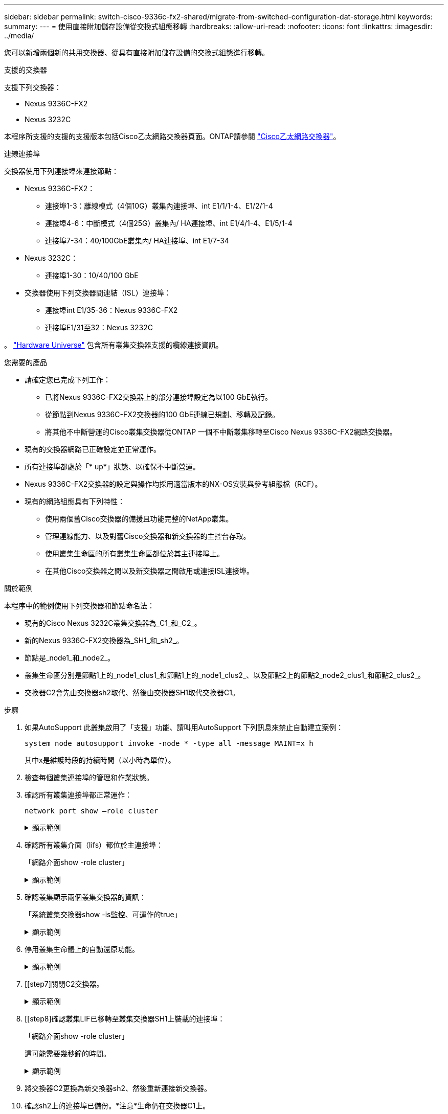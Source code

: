 ---
sidebar: sidebar 
permalink: switch-cisco-9336c-fx2-shared/migrate-from-switched-configuration-dat-storage.html 
keywords:  
summary:  
---
= 使用直接附加儲存設備從交換式組態移轉
:hardbreaks:
:allow-uri-read: 
:nofooter: 
:icons: font
:linkattrs: 
:imagesdir: ../media/


[role="lead"]
您可以新增兩個新的共用交換器、從具有直接附加儲存設備的交換式組態進行移轉。

.支援的交換器
支援下列交換器：

* Nexus 9336C-FX2
* Nexus 3232C


本程序所支援的支援的支援版本包括Cisco乙太網路交換器頁面。ONTAP請參閱 https://mysupport.netapp.com/site/info/cisco-ethernet-switch["Cisco乙太網路交換器"]。

.連線連接埠
交換器使用下列連接埠來連接節點：

* Nexus 9336C-FX2：
+
** 連接埠1-3：離線模式（4個10G）叢集內連接埠、int E1/1/1-4、E1/2/1-4
** 連接埠4-6：中斷模式（4個25G）叢集內/ HA連接埠、int E1/4/1-4、E1/5/1-4
** 連接埠7-34：40/100GbE叢集內/ HA連接埠、int E1/7-34


* Nexus 3232C：
+
** 連接埠1-30：10/40/100 GbE


* 交換器使用下列交換器間連結（ISL）連接埠：
+
** 連接埠int E1/35-36：Nexus 9336C-FX2
** 連接埠E1/31至32：Nexus 3232C




。 https://hwu.netapp.com["Hardware Universe"] 包含所有叢集交換器支援的纜線連接資訊。

.您需要的產品
* 請確定您已完成下列工作：
+
** 已將Nexus 9336C-FX2交換器上的部分連接埠設定為以100 GbE執行。
** 從節點到Nexus 9336C-FX2交換器的100 GbE連線已規劃、移轉及記錄。
** 將其他不中斷營運的Cisco叢集交換器從ONTAP 一個不中斷叢集移轉至Cisco Nexus 9336C-FX2網路交換器。


* 現有的交換器網路已正確設定並正常運作。
* 所有連接埠都處於「* up*」狀態、以確保不中斷營運。
* Nexus 9336C-FX2交換器的設定與操作均採用適當版本的NX-OS安裝與參考組態檔（RCF）。
* 現有的網路組態具有下列特性：
+
** 使用兩個舊Cisco交換器的備援且功能完整的NetApp叢集。
** 管理連線能力、以及對舊Cisco交換器和新交換器的主控台存取。
** 使用叢集生命區的所有叢集生命區都位於其主連接埠上。
** 在其他Cisco交換器之間以及新交換器之間啟用或連接ISL連接埠。




.關於範例
本程序中的範例使用下列交換器和節點命名法：

* 現有的Cisco Nexus 3232C叢集交換器為_C1_和_C2_。
* 新的Nexus 9336C-FX2交換器為_SH1_和_sh2_。
* 節點是_node1_和_node2_。
* 叢集生命區分別是節點1上的_node1_clus1_和節點1上的_node1_clus2_、以及節點2上的節點2_node2_clus1_和節點2_clus2_。
* 交換器C2會先由交換器sh2取代、然後由交換器SH1取代交換器C1。


.步驟
. 如果AutoSupport 此叢集啟用了「支援」功能、請叫用AutoSupport 下列訊息來禁止自動建立案例：
+
`system node autosupport invoke -node * -type all -message MAINT=x h`

+
其中x是維護時段的持續時間（以小時為單位）。

. 檢查每個叢集連接埠的管理和作業狀態。
. 確認所有叢集連接埠都正常運作：
+
`network port show –role cluster`

+
.顯示範例
[%collapsible]
====
[listing, subs="+quotes"]
----
cluster1::*> *network port show -role cluster*
Node: node1
                                                                   Ignore
                                             Speed(Mbps)  Health   Health
Port    IPspace   Broadcast Domain Link MTU  Admin/Ope    Status   Status
------- --------- ---------------- ---- ---- ------------ -------- ------
e3a     Cluster   Cluster          up   9000  auto/100000 healthy  false
e3b     Cluster   Cluster          up   9000  auto/100000 healthy  false

Node: node2
                                                                   Ignore
                                             Speed(Mbps) Health    Health
Port    IPspace   Broadcast Domain Link MTU  Admin/Oper  Status    Status
------- --------- ---------------- ---- ---- ----------- --------- ------
e3a     Cluster   Cluster          up   9000  auto/100000 healthy  false
e3b     Cluster   Cluster          up   9000  auto/100000 healthy  false
4 entries were displayed.
cluster1::*>
----
====


. [[step4]]確認所有叢集介面（lifs）都位於主連接埠：
+
「網路介面show -role cluster」

+
.顯示範例
[%collapsible]
====
[listing, subs="+quotes"]
----
cluster1::*> *network interface show -role cluster*
         Logical     Status     Network           Current     Current Is
Vserver  Interface   Admin/Oper Address/Mask      Node        Port    Home
-------  ----------- ---------- ----------------- ----------- ------- ----
Cluster
        node1_clus1  up/up      169.254.3.4/23    node1       e3a     true
        node1_clus2  up/up      169.254.3.5/23    node1       e3b     true
        node2_clus1  up/up      169.254.3.8/23    node2       e3a     true
        node2_clus2  up/up      169.254.3.9/23    node2       e3b     true
4 entries were displayed.
cluster1::*>
----
====


. [[step5]]確認叢集顯示兩個叢集交換器的資訊：
+
「系統叢集交換器show -is監控、可運作的true」

+
.顯示範例
[%collapsible]
====
[listing, subs="+quotes"]
----
cluster1::*> *system cluster-switch show -is-monitoring-enabled-operational true*
Switch                    Type               Address          Model
------------------------- ------------------ ---------------- ------
sh1                       cluster-network    10.233.205.90    N9K-C9336C
     Serial Number: FOCXXXXXXGD
      Is Monitored: true
            Reason: None
  Software Version: Cisco Nexus Operating System (NX-OS) Software, Version
                    9.3(5)
    Version Source: CDP
sh2                       cluster-network    10.233.205.91    N9K-C9336C
     Serial Number: FOCXXXXXXGS
      Is Monitored: true
            Reason: None
  Software Version: Cisco Nexus Operating System (NX-OS) Software, Version
                    9.3(5)
    Version Source: CDP
cluster1::*>
----
====


. [[step6]]停用叢集生命體上的自動還原功能。
+
.顯示範例
[%collapsible]
====
[listing, subs="+quotes"]
----
cluster1::*> *network interface modify -vserver Cluster -lif * -auto-revert false*
----
====


. [[step7]關閉C2交換器。
+
.顯示範例
[%collapsible]
====
[listing, subs="+quotes"]
----
c2# *configure terminal*
Enter configuration commands, one per line. End with CNTL/Z.
c2(config)# *interface ethernet <int range>*
c2(config)# *shutdown*
----
====


. [[step8]確認叢集LIF已移轉至叢集交換器SH1上裝載的連接埠：
+
「網路介面show -role cluster」

+
這可能需要幾秒鐘的時間。

+
.顯示範例
[%collapsible]
====
[listing, subs="+quotes"]
----
cluster1::*> *network interface show -role cluster*
          Logical     Status     Network         Current      Current  Is
Vserver   Interface   Admin/Oper Address/Mask    Node         Port     Home
--------- ----------- ---------- --------------- ------------ -------- -----
Cluster
          node1_clus1 up/up      169.254.3.4/23  node1        e3a      true
          node1_clus2 up/up      169.254.3.5/23  node1        e3a      false
          node2_clus1 up/up      169.254.3.8/23  node2        e3a      true
          node2_clus2 up/up      169.254.3.9/23  node2        e3a      false
4 entries were displayed.
cluster1::*>
----
====


. [[step9]]將交換器C2更換為新交換器sh2、然後重新連接新交換器。
. 確認sh2上的連接埠已備份。*注意*生命仍在交換器C1上。
. 關閉C1交換器。
+
.顯示範例
[%collapsible]
====
[listing, subs="+quotes"]
----
c1# *configure terminal*
Enter configuration commands, one per line. End with CNTL/Z.
c1(config)# *interface ethernet <int range>*
c1(config)# *shutdown*
----
====


. [[step12]驗證叢集LIF是否已移轉至叢集交換器sh2上裝載的連接埠。這可能需要幾秒鐘的時間。
+
.顯示範例
[%collapsible]
====
[listing, subs="+quotes"]
----
cluster1::*> *network interface show -role cluster*
         Logical        Status     Network         Current   Current Is
Vserver  Interface      Admin/Oper Address/Mask    Node      Port    Home
-------- -------------- ---------- --------------- --------- ------- ----
Cluster
         node1_clus1    up/up      169.254.3.4/23  node1     e3a     true
         node1_clus2    up/up      169.254.3.5/23  node1     e3a     false
         node2_clus1    up/up      169.254.3.8/23  node2     e3a     true
         node2_clus2    up/up      169.254.3.9/23  node2     e3a     false
4 entries were displayed.
cluster1::*>
----
====


. [[step13]將交換器C1更換為新的交換器SH1、然後重新連接新的交換器。
. 確認SH1上的連接埠已備份。*注意*生命仍在交換器C2上。
. 在叢集生命體上啟用自動還原：
+
.顯示範例
[%collapsible]
====
[listing, subs="+quotes"]
----
cluster1::*> *network interface modify -vserver Cluster -lif * -auto-revert True*
----
====


. [[step16]驗證叢集是否健全：
+
「叢集展示」

+
.顯示範例
[%collapsible]
====
[listing, subs="+quotes"]
----
cluster1::*> *cluster show*
Node                 Health  Eligibility   Epsilon
-------------------- ------- ------------- -------
node1                true    true          false
node2                true    true          false
2 entries were displayed.
cluster1::*>
----
====


.接下來呢？
交換器遷移完成後，您可以… link:../switch-cshm/config-overview.html["配置交換器健康監控"]。
